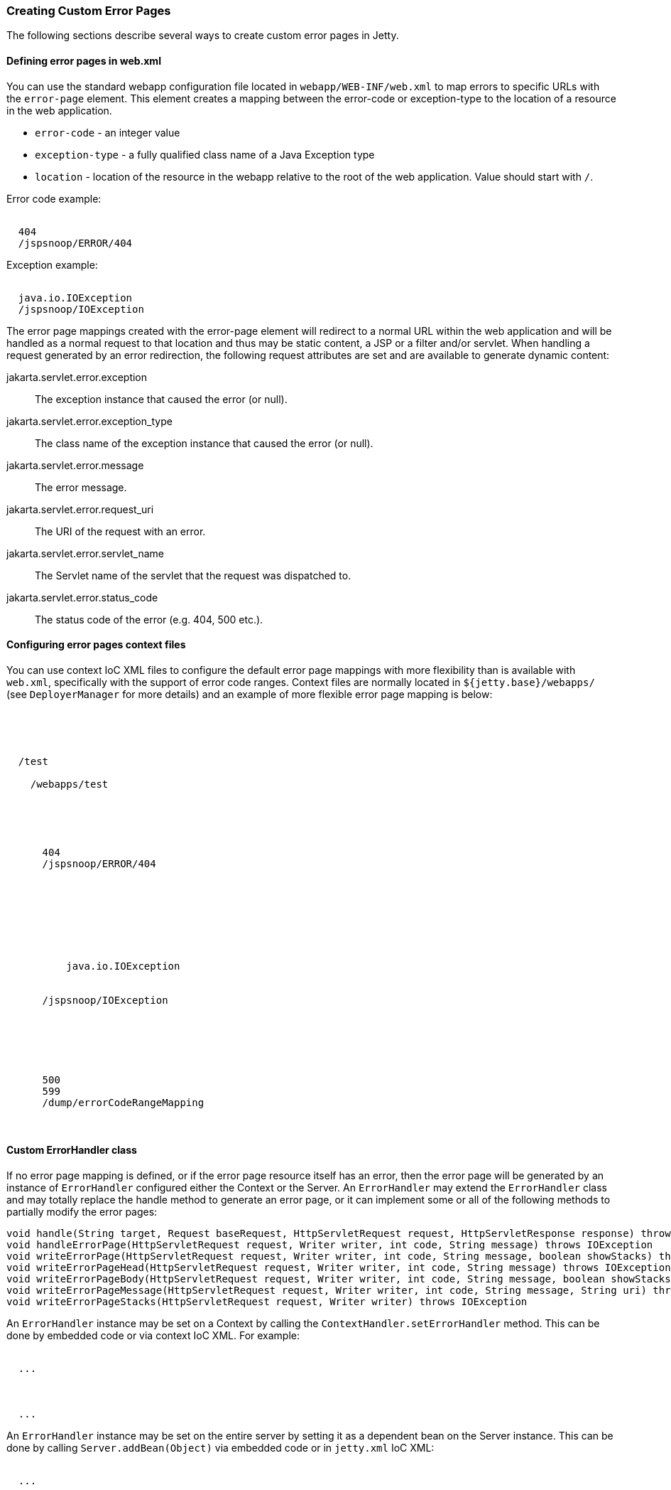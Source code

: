 //
// ========================================================================
// Copyright (c) 1995-2021 Mort Bay Consulting Pty Ltd and others.
//
// This program and the accompanying materials are made available under the
// terms of the Eclipse Public License v. 2.0 which is available at
// https://www.eclipse.org/legal/epl-2.0, or the Apache License, Version 2.0
// which is available at https://www.apache.org/licenses/LICENSE-2.0.
//
// SPDX-License-Identifier: EPL-2.0 OR Apache-2.0
// ========================================================================
//

[[custom-error-pages]]
=== Creating Custom Error Pages

The following sections describe several ways to create custom error pages in Jetty.

==== Defining error pages in web.xml

You can use the standard webapp configuration file located in `webapp/WEB-INF/web.xml` to map errors to specific URLs with the `error-page` element.
This element creates a mapping between the error-code or exception-type to the location of a resource in the web application.

* `error-code` - an integer value
* `exception-type` - a fully qualified class name of a Java Exception type
* `location` - location of the resource in the webapp relative to the root of the web application. Value should start with `/`.

Error code example:

[source, xml, subs="{sub-order}"]
----
<error-page>
  <error-code>404</error-code>
  <location>/jspsnoop/ERROR/404</location>
</error-page>

----

Exception example:

[source, xml, subs="{sub-order}"]
----
<error-page>
  <exception-type>java.io.IOException</exception-type>
  <location>/jspsnoop/IOException</location>
</error-page>

----

The error page mappings created with the error-page element will redirect to a normal URL within the web application and will be handled as a normal request to that location and thus may be static content, a JSP or a filter and/or servlet.
When handling a request generated by an error redirection, the following request attributes are set and are available to generate dynamic content:

jakarta.servlet.error.exception::
  The exception instance that caused the error (or null).
jakarta.servlet.error.exception_type::
  The class name of the exception instance that caused the error (or null).
jakarta.servlet.error.message::
  The error message.
jakarta.servlet.error.request_uri::
  The URI of the request with an error.
jakarta.servlet.error.servlet_name::
  The Servlet name of the servlet that the request was
  dispatched to.
jakarta.servlet.error.status_code::
  The status code of the error (e.g. 404, 500 etc.).

==== Configuring error pages context files

You can use context IoC XML files to configure the default error page mappings with more flexibility than is available with `web.xml`, specifically with the support of error code ranges.
Context files are normally located in `${jetty.base}/webapps/` (see `DeployerManager` for more details) and an example of more flexible error page mapping is below:

[source, xml, subs="{sub-order}"]
----
<?xml version="1.0" encoding="UTF-8"?>
<!DOCTYPE Configure PUBLIC "-//Jetty//Configure//EN" "https://www.eclipse.org/jetty/configure_9_3.dtd">

<Configure class="org.eclipse.jetty.webapp.WebAppContext">
  <Set name="contextPath">/test</Set>
  <Set name="war">
    <SystemProperty name="jetty.base" default="."/>/webapps/test
  </Set>

  <!-- by Code -->
  <Get name="errorHandler">
    <Call name="addErrorPage">
      <Arg type="int">404</Arg>
      <Arg type="String">/jspsnoop/ERROR/404</Arg>
    </Call>
  </Get>

  <!-- by Exception -->
  <Get name="errorHandler">
    <Call name="addErrorPage">
      <Arg>
        <Call class="java.lang.Class" name="forName">
          <Arg type="String">java.io.IOException</Arg>
        </Call>
      </Arg>
      <Arg type="String">/jspsnoop/IOException</Arg>
    </Call>
  </Get>

  <!-- by Code Range -->
  <Get name="errorHandler">
    <Call name="addErrorPage">
      <Arg type="int">500</Arg>
      <Arg type="int">599</Arg>
      <Arg type="String">/dump/errorCodeRangeMapping</Arg>
    </Call>
  </Get>
</Configure>

----

==== Custom ErrorHandler class

If no error page mapping is defined, or if the error page resource itself has an error, then the error page will be generated by an instance of `ErrorHandler` configured either the Context or the Server.
An `ErrorHandler` may extend the `ErrorHandler` class and may totally replace the handle method to generate an error page, or it can implement some or all of the following methods to partially modify the error pages:

[source, java, subs="{sub-order}"]
----
void handle(String target, Request baseRequest, HttpServletRequest request, HttpServletResponse response) throws IOException
void handleErrorPage(HttpServletRequest request, Writer writer, int code, String message) throws IOException
void writeErrorPage(HttpServletRequest request, Writer writer, int code, String message, boolean showStacks) throws IOException
void writeErrorPageHead(HttpServletRequest request, Writer writer, int code, String message) throws IOException
void writeErrorPageBody(HttpServletRequest request, Writer writer, int code, String message, boolean showStacks) throws IOException
void writeErrorPageMessage(HttpServletRequest request, Writer writer, int code, String message, String uri) throws IOException
void writeErrorPageStacks(HttpServletRequest request, Writer writer) throws IOException
----

An `ErrorHandler` instance may be set on a Context by calling the `ContextHandler.setErrorHandler` method. This can be done by embedded code or via context IoC XML.
For example:

[source, xml, subs="{sub-order}"]
----
<Configure class="org.eclipse.jetty.server.handler.ContextHandler">
  ...
  <Set name="errorHandler">
    <New class="com.acme.handler.MyErrorHandler"/>
  </Set>
  ...
</Configure>
----

An `ErrorHandler` instance may be set on the entire server by setting it as a dependent bean on the Server instance.
This can be done by calling `Server.addBean(Object)` via embedded code or in `jetty.xml` IoC XML:

[source, xml, subs="{sub-order}"]
----
<Configure id="Server" class="org.eclipse.jetty.server.Server">
  ...
  <Call name="addBean">
    <Arg>
      <New class="com.acme.handler.MyErrorHandler"/>
    </Arg>
  </Call>
  ...
</Configure>
----

==== Server level 404 error

It is possible to get a 'page not found' when a request is made to the server for a resource that is outside of any registered contexts.
As an example, you have a domain name pointing to your public server IP, yet no context is registered with Jetty to serve pages for that domain.
As a consequence, the server, by default, gives a listing of all contexts running on the server.

One of the quickest ways to avoid this behavior is to create a catch all context.
Create a "root" web app mapped to the "/" URI, and use the `index.html` redirect to whatever place with a header directive.
